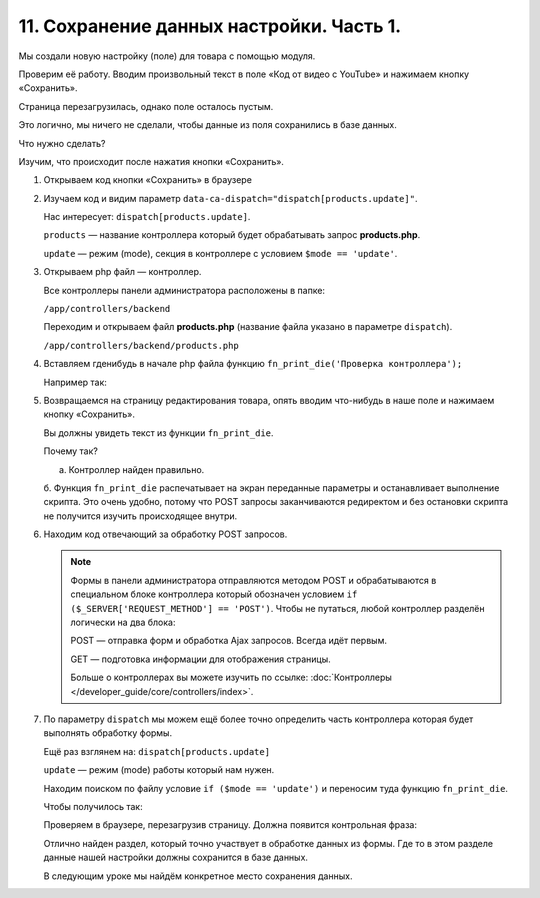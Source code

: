 *****************************************
11. Сохранение данных настройки. Часть 1. 
*****************************************

Мы создали новую настройку (поле) для товара с помощью модуля. 

Проверим её работу. Вводим произвольный текст в поле «Код от видео с YouTube» и нажимаем кнопку «Сохранить».

.. fancybox:: img/howto_addon_22.png
    :alt: Первый модуль

Страница перезагрузилась, однако поле осталось пустым. 

Это логично, мы ничего не сделали, чтобы данные из поля сохранились в базе данных. 

Что нужно сделать? 

Изучим, что происходит после нажатия кнопки «Сохранить». 

1.  Открываем код кнопки «Сохранить» в браузере

    .. fancybox:: img/howto_addon_23.png
        :alt: Первый модуль

    .. image:: img/howto_addon_24.png
        :alt: Первый модуль

2.  Изучаем код и видим параметр ``data-ca-dispatch="dispatch[products.update]"``.

    Нас интересует: ``dispatch[products.update]``.

    ``products`` — название контроллера который будет обрабатывать запрос **products.php**.

    ``update`` — режим (mode), секция в контроллере с условием ``$mode == 'update'``.


3.  Открываем php файл — контроллер. 

    Все контроллеры панели администратора расположены в папке:

    ``/app/controllers/backend``

    Переходим и открываем файл **products.php** (название файла указано в параметре ``dispatch``).

    ``/app/controllers/backend/products.php``

4.  Вставляем гденибудь в начале php файла функцию ``fn_print_die('Проверка контроллера');``

    Например так: 

    .. literalinclude:: files/test_controller.php
        :emphasize-lines: 2
        :linenos:

5.  Возвращаемся на страницу редактирования товара, опять вводим что-нибудь в наше поле и нажимаем кнопку «Сохранить».

    Вы должны увидеть текст из функции ``fn_print_die``.

    .. image:: img/howto_addon_25.png
        :alt: Первый модуль

    Почему так? 

    a.  Контроллер найден правильно.

    б.  Функция ``fn_print_die`` распечатывает на экран переданные параметры и останавливает выполнение скрипта. Это очень удобно, потому что POST запросы заканчиваются редиректом и без остановки скрипта не получится изучить происходящее внутри. 


6.  Находим код отвечающий за обработку POST запросов.

    .. literalinclude:: files/test_controller_2.php
        :emphasize-lines: 2
        :linenos:

    .. note::

        Формы в панели администратора отправляются методом POST и обрабатываются в специальном блоке контроллера который обозначен условием ``if ($_SERVER['REQUEST_METHOD'] == 'POST')``. Чтобы не путаться, любой контроллер разделён логически на два блока:

        POST — отправка форм и обработка Ajax запросов. Всегда идёт первым. 

        GET — подготовка информации для отображения страницы.

        Больше о контроллерах вы можете изучить по ссылке: :doc:`Контроллеры </developer_guide/core/controllers/index>`.

7.  По параметру ``dispatch`` мы можем ещё более точно определить часть контроллера которая будет выполнять обработку формы. 

    Ещё раз взглянем на: ``dispatch[products.update]``

    ``update`` — режим (mode) работы который нам нужен. 

    Находим поиском по файлу условие ``if ($mode == 'update')`` и переносим туда функцию ``fn_print_die``.

    Чтобы получилось так:

    .. literalinclude:: files/test_controller_3.php
        :linenos:


    Проверяем в браузере, перезагрузив страницу. Должна появится контрольная фраза:

    .. image:: img/howto_addon_26.png
        :alt: Первый модуль

    Отлично найден раздел, который точно участвует в обработке данных из формы. Где то в этом разделе данные нашей настройки должны сохранится в базе данных.

    В следующим уроке мы найдём конкретное место сохранения данных.


